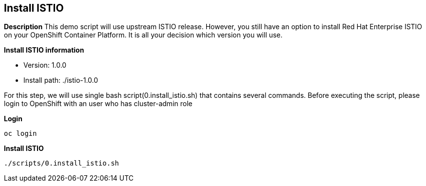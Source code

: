 Install ISTIO
-------------
*Description*
This demo script will use upstream ISTIO release. However, you still have an option to install Red Hat Enterprise ISTIO on your OpenShift Container Platform. It is all your decision which version you will use.

*Install ISTIO information*

- Version: 1.0.0
- Install path: ./istio-1.0.0

For this step, we will use single bash script(0.install_istio.sh) that contains several commands. Before executing the script, please login to OpenShift with an user who has cluster-admin role

*Login*
```
oc login 
```

*Install ISTIO*

```
./scripts/0.install_istio.sh
```  


